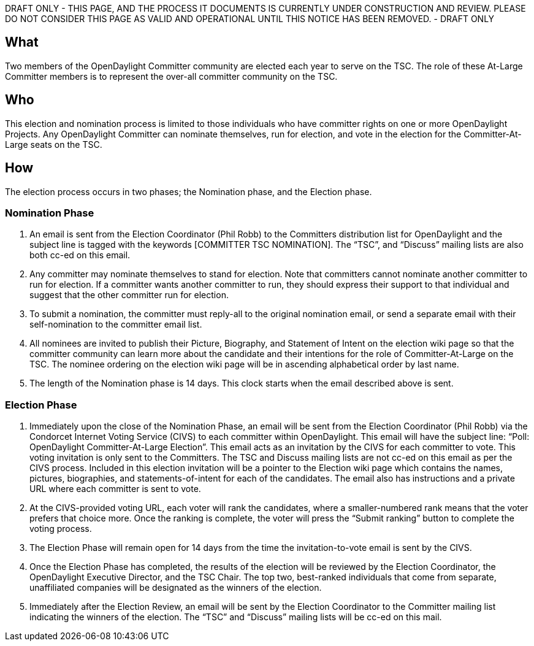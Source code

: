 DRAFT ONLY - THIS PAGE, AND THE PROCESS IT DOCUMENTS IS CURRENTLY UNDER
CONSTRUCTION AND REVIEW. PLEASE DO NOT CONSIDER THIS PAGE AS VALID AND
OPERATIONAL UNTIL THIS NOTICE HAS BEEN REMOVED. - DRAFT ONLY

[[what]]
== What

Two members of the OpenDaylight Committer community are elected each
year to serve on the TSC. The role of these At-Large Committer members
is to represent the over-all committer community on the TSC.

[[who]]
== Who

This election and nomination process is limited to those individuals who
have committer rights on one or more OpenDaylight Projects. Any
OpenDaylight Committer can nominate themselves, run for election, and
vote in the election for the Committer-At-Large seats on the TSC.

[[how]]
== How

The election process occurs in two phases; the Nomination phase, and the
Election phase.

[[nomination-phase]]
=== Nomination Phase

1.  An email is sent from the Election Coordinator (Phil Robb) to the
Committers distribution list for OpenDaylight and the subject line is
tagged with the keywords [COMMITTER TSC NOMINATION]. The “TSC”, and
“Discuss” mailing lists are also both cc-ed on this email.
2.  Any committer may nominate themselves to stand for election. Note
that committers cannot nominate another committer to run for election.
If a committer wants another committer to run, they should express their
support to that individual and suggest that the other committer run for
election.
3.  To submit a nomination, the committer must reply-all to the original
nomination email, or send a separate email with their self-nomination to
the committer email list.
4.  All nominees are invited to publish their Picture, Biography, and
Statement of Intent on the election wiki page so that the committer
community can learn more about the candidate and their intentions for
the role of Committer-At-Large on the TSC. The nominee ordering on the
election wiki page will be in ascending alphabetical order by last name.
5.  The length of the Nomination phase is 14 days. This clock starts
when the email described above is sent.

[[election-phase]]
=== Election Phase

1.  Immediately upon the close of the Nomination Phase, an email will be
sent from the Election Coordinator (Phil Robb) via the Condorcet
Internet Voting Service (CIVS) to each committer within OpenDaylight.
This email will have the subject line: “Poll: OpenDaylight
Committer-At-Large Election”. This email acts as an invitation by the
CIVS for each committer to vote. This voting invitation is only sent to
the Committers. The TSC and Discuss mailing lists are not cc-ed on this
email as per the CIVS process. Included in this election invitation will
be a pointer to the Election wiki page which contains the names,
pictures, biographies, and statements-of-intent for each of the
candidates. The email also has instructions and a private URL where each
committer is sent to vote.
2.  At the CIVS-provided voting URL, each voter will rank the
candidates, where a smaller-numbered rank means that the voter prefers
that choice more. Once the ranking is complete, the voter will press the
“Submit ranking” button to complete the voting process.
3.  The Election Phase will remain open for 14 days from the time the
invitation-to-vote email is sent by the CIVS.
4.  Once the Election Phase has completed, the results of the election
will be reviewed by the Election Coordinator, the OpenDaylight Executive
Director, and the TSC Chair. The top two, best-ranked individuals that
come from separate, unaffiliated companies will be designated as the
winners of the election.
5.  Immediately after the Election Review, an email will be sent by the
Election Coordinator to the Committer mailing list indicating the
winners of the election. The “TSC” and “Discuss” mailing lists will be
cc-ed on this mail.


